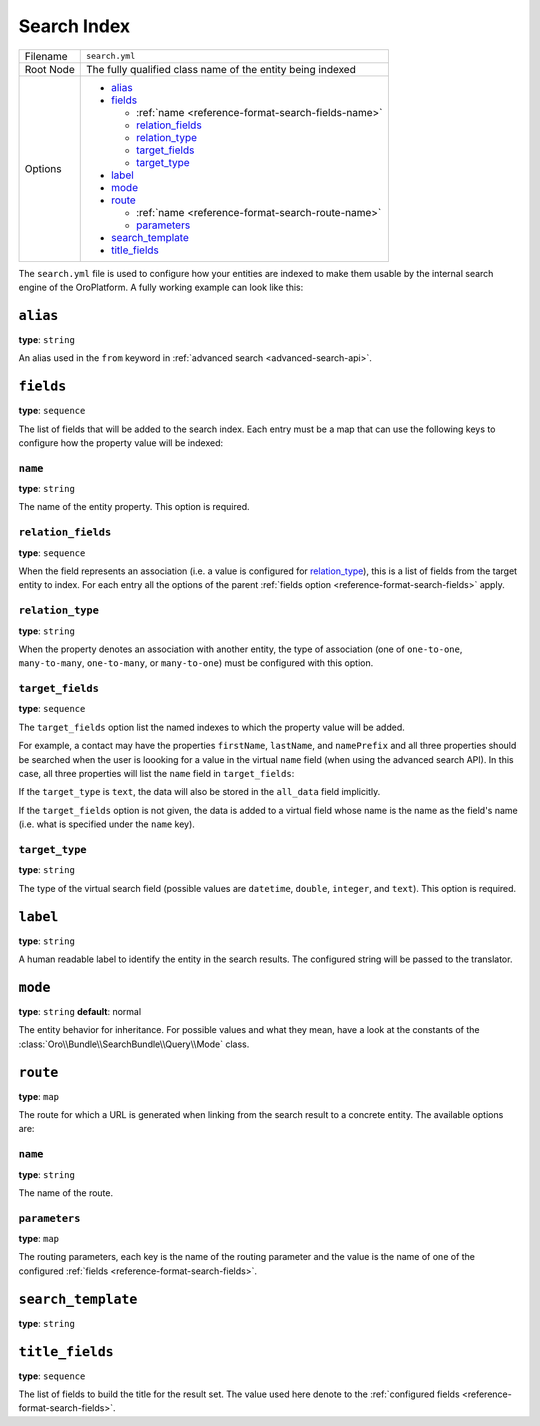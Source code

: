 Search Index
============

+-----------+------------------------------------------------------------+
| Filename  | ``search.yml``                                             |
+-----------+------------------------------------------------------------+
| Root Node | The fully qualified class name of the entity being indexed |
+-----------+------------------------------------------------------------+
| Options   | * `alias`_                                                 |
|           | * `fields`_                                                |
|           |                                                            |
|           |   * :ref:`name <reference-format-search-fields-name>`      |
|           |   * `relation_fields`_                                     |
|           |   * `relation_type`_                                       |
|           |   * `target_fields`_                                       |
|           |   * `target_type`_                                         |
|           |                                                            |
|           | * `label`_                                                 |
|           | * `mode`_                                                  |
|           | * `route`_                                                 |
|           |                                                            |
|           |   * :ref:`name <reference-format-search-route-name>`       |
|           |   * `parameters`_                                          |
|           |                                                            |
|           | * `search_template`_                                       |
|           | * `title_fields`_                                          |
+-----------+------------------------------------------------------------+

The ``search.yml`` file is used to configure how your entities are indexed to make them usable by
the internal search engine of the OroPlatform. A fully working example can look like this:

.. code-block:: yaml
    :linenos:

    # src/Acme/DemoBundle/Resources/config/search.yml
    Acme\DemoBundle\Entity\Product:
        alias: demo_product
        search_template: AcmeDemoBundle:result.html.twig
        label: Demo products
        route:
            name: acme_demo_search_product
            parameters:
                id: id
        mode: normal
        title_fields: [name]
        fields:
            -
                name: name
                target_type: text
            -
                name: description
                target_type: text
                target_fields: [description, another_index_name]  parameter.
            -
                name: manufacturer
                relation_type: many-to-one
                relation_fields:
                    -
                        name: name
                        target_type: text
                        target_fields: [manufacturer, all_data]
                    -
                        name: id
                        target_type: integer
                        target_fields: [manufacturer]
            -
                name: categories
                relation_type: many-to-many
                relation_fields:
                    -
                        name: name
                        target_type: text
                        target_fields: [all_data]

``alias``
---------

**type**: ``string``

An alias used in the ``from`` keyword in :ref:`advanced search <advanced-search-api>`.

.. _reference-format-search-fields:

``fields``
----------

**type**: ``sequence``

The list of fields that will be added to the search index. Each entry must be a map that can use
the following keys to configure how the property value will be indexed:

.. _reference-format-search-fields-name:

``name``
~~~~~~~~

**type**: ``string``

The name of the entity property. This option is required.

``relation_fields``
~~~~~~~~~~~~~~~~~~~

**type**: ``sequence``

When the field represents an association (i.e. a value is configured for `relation_type`_), this is
a list of fields from the target entity to index. For each entry all the options of the parent
:ref:`fields option <reference-format-search-fields>` apply.

``relation_type``
~~~~~~~~~~~~~~~~~

**type**: ``string``

When the property denotes an association with another entity, the type of association (one of
``one-to-one``, ``many-to-many``, ``one-to-many``, or ``many-to-one``) must be configured with this
option.

``target_fields``
~~~~~~~~~~~~~~~~~

**type**: ``sequence``

The ``target_fields`` option list the named indexes to which the property value will be added.

For example, a contact may have the properties ``firstName``, ``lastName``, and ``namePrefix`` and
all three properties should be searched when the user is loooking for a value in the virtual
``name`` field (when using the advanced search API). In this case, all three properties will list
the ``name`` field in ``target_fields``:

.. code-block:: yaml
    :linenos:

    Acme\ContactBunde\Entity\Contact:
        fields:
            - name: firstName
              target_type: text
              target_fields: [name]
            - name: lastName
              target_type: text
              target_fields: [name]
            - name: namePrefix
              target_type: text
              target_fields: [name]

If the ``target_type`` is ``text``, the data will also be stored in the ``all_data`` field
implicitly.

If the ``target_fields`` option is not given, the data is added to a virtual field whose name is
the name as the field's name (i.e. what is specified under the ``name`` key).

``target_type``
~~~~~~~~~~~~~~~

**type**: ``string``

The type of the virtual search field (possible values are ``datetime``, ``double``, ``integer``,
and ``text``). This option is required.

``label``
---------

**type**: ``string``

A human readable label to identify the entity in the search results. The configured string will be
passed to the translator.

``mode``
--------

**type**: ``string`` **default**: normal

The entity behavior for inheritance. For possible values and what they mean, have a look at the
constants of the :class:`Oro\\Bundle\\SearchBundle\\Query\\Mode` class.

.. _reference-format-search-route-name:

``route``
---------

**type**: ``map``

The route for which a URL is generated when linking from the search result to a concrete entity.
The available options are:

``name``
~~~~~~~~

**type**: ``string``

The name of the route.

``parameters``
~~~~~~~~~~~~~~

**type**: ``map``

The routing parameters, each key is the name of the routing parameter and the value is the name of
one of the configured :ref:`fields <reference-format-search-fields>`.

``search_template``
-------------------

**type**: ``string``

``title_fields``
----------------

**type**: ``sequence``

The list of fields to build the title for the result set. The value used here denote to the
:ref:`configured fields <reference-format-search-fields>`.
